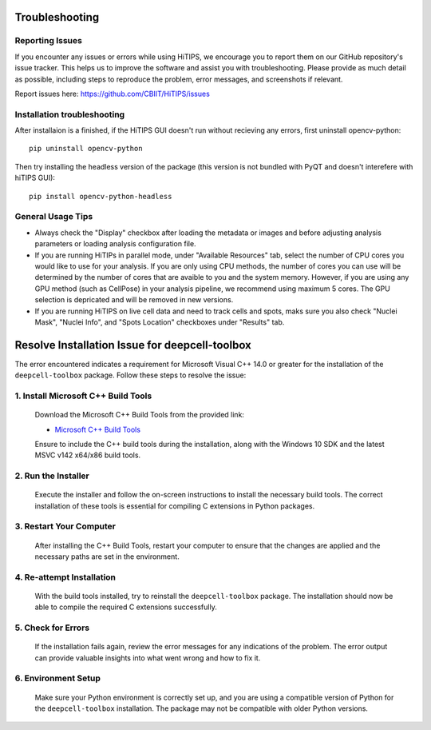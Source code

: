 Troubleshooting
===============


Reporting Issues
----------------

If you encounter any issues or errors while using HiTIPS, we encourage you to report them on our GitHub repository's issue tracker. This helps us to improve the software and assist you with troubleshooting. Please provide as much detail as possible, including steps to reproduce the problem, error messages, and screenshots if relevant.

Report issues here: https://github.com/CBIIT/HiTIPS/issues


Installation troubleshooting
----------------------------

After installaion is a finished, if the HiTIPS GUI doesn't run without recieving any errors, 
first uninstall opencv-python::
     
    pip uninstall opencv-python

Then try installing the headless version of the package (this version is not bundled with PyQT and doesn't interefere with hiTIPS GUI)::

    pip install opencv-python-headless


General Usage Tips
------------------

- Always check the "Display" checkbox after loading the metadata or images and before adjusting analysis parameters or loading analysis configuration file.

- If you are running HiTIPs in parallel mode, under "Available Resources" tab, select the number of CPU cores you would like to use for your analysis. If you are only using CPU methods, the number of cores you can use will be determined by the number of cores that are avaible to you and the system memory. However, if you are using any GPU method (such as CellPose) in your analysis pipeline, we recommend using maximum 5 cores. The GPU selection is depricated and will be removed in new versions.

- If you are running HiTIPS on live cell data and need to track cells and spots, maks sure you also check "Nuclei Mask", "Nuclei Info", and "Spots Location" checkboxes under "Results" tab.



Resolve Installation Issue for deepcell-toolbox
===============================================

The error encountered indicates a requirement for Microsoft Visual C++ 14.0 or greater for the installation of the ``deepcell-toolbox`` package. Follow these steps to resolve the issue:

1. Install Microsoft C++ Build Tools
------------------------------------

   Download the Microsoft C++ Build Tools from the provided link:

   - `Microsoft C++ Build Tools <https://visualstudio.microsoft.com/visual-cpp-build-tools/>`_

   Ensure to include the C++ build tools during the installation, along with the Windows 10 SDK and the latest MSVC v142 x64/x86 build tools.

2. Run the Installer
--------------------

   Execute the installer and follow the on-screen instructions to install the necessary build tools. The correct installation of these tools is essential for compiling C extensions in Python packages.

3. Restart Your Computer
------------------------

   After installing the C++ Build Tools, restart your computer to ensure that the changes are applied and the necessary paths are set in the environment.

4. Re-attempt Installation
--------------------------

   With the build tools installed, try to reinstall the ``deepcell-toolbox`` package. The installation should now be able to compile the required C extensions successfully.

5. Check for Errors
-------------------

   If the installation fails again, review the error messages for any indications of the problem. The error output can provide valuable insights into what went wrong and how to fix it.

6. Environment Setup
--------------------

   Make sure your Python environment is correctly set up, and you are using a compatible version of Python for the ``deepcell-toolbox`` installation. The package may not be compatible with older Python versions.